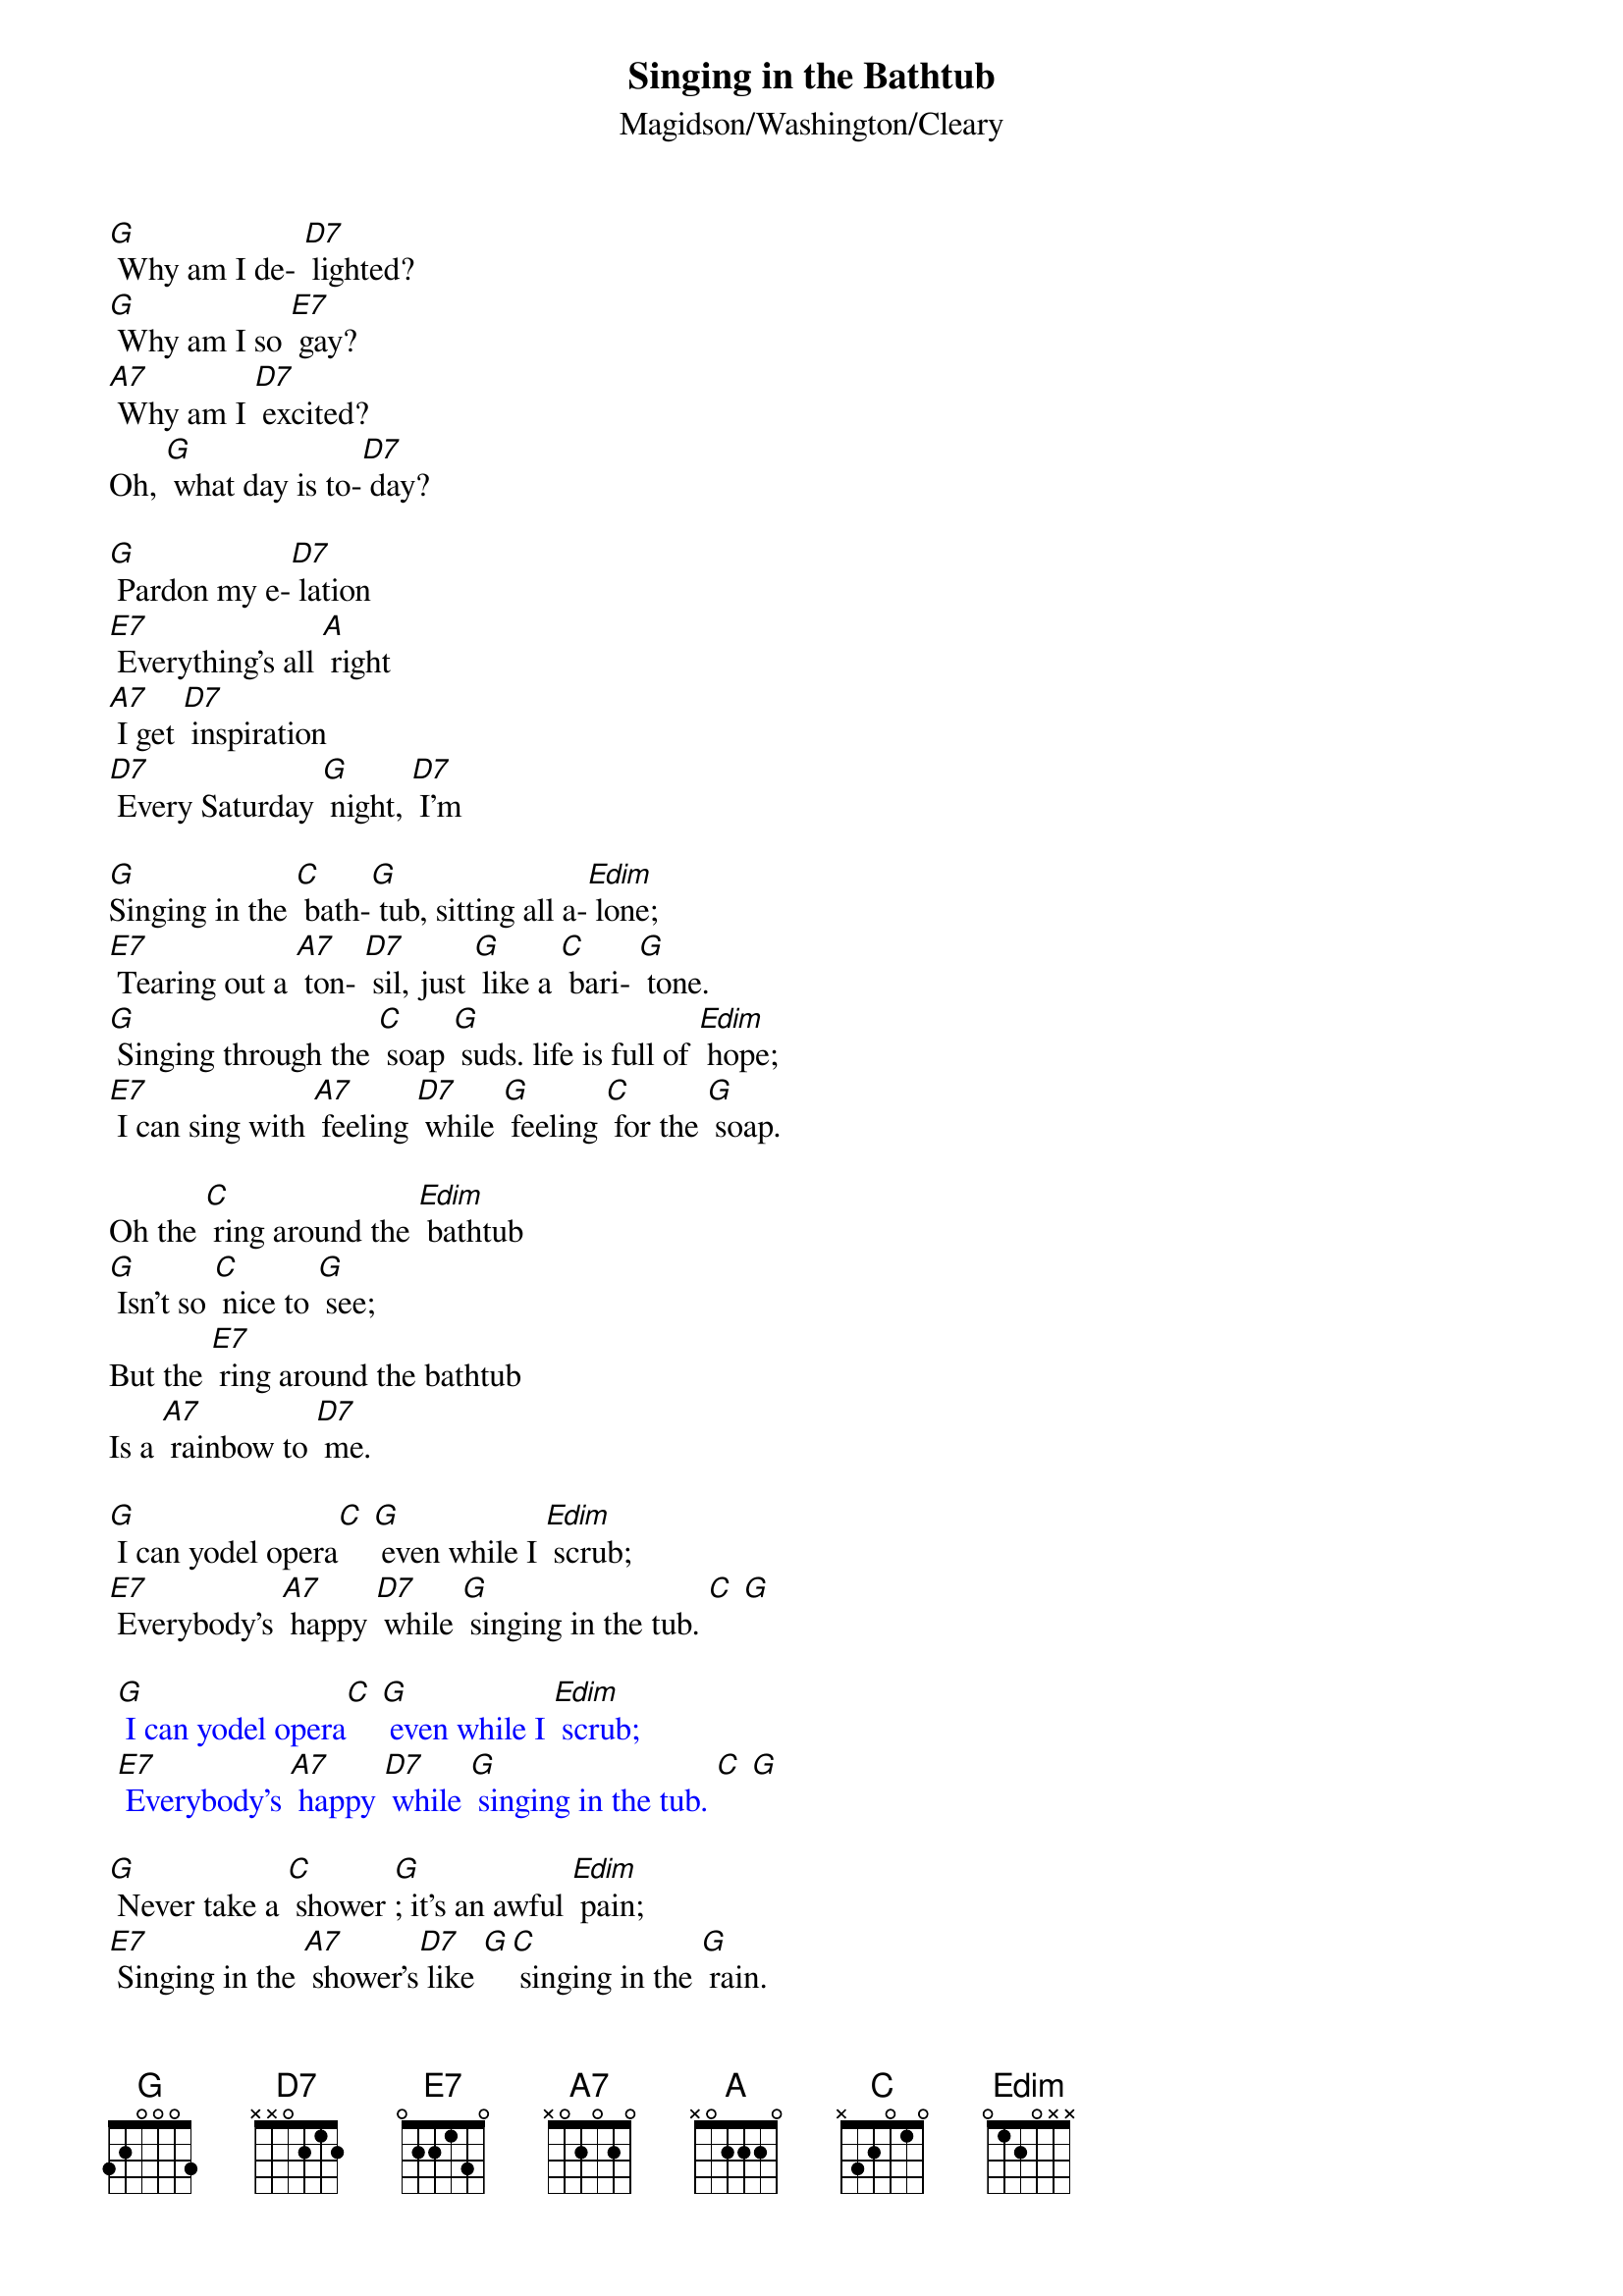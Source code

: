 {t: Singing in the Bathtub}
{st: Magidson/Washington/Cleary}

[G] Why am I de- [D7] lighted?
[G] Why am I so [E7] gay?
[A7] Why am I [D7] excited?
Oh, [G] what day is to-[D7] day?

[G] Pardon my e-[D7] lation
[E7] Everything's all [A] right
[A7] I get [D7] inspiration
[D7] Every Saturday [G] night, [D7] I'm

[G]Singing in the [C] bath-[G] tub, sitting all a-[Edim] lone;
[E7] Tearing out a [A7] ton- [D7] sil, just [G] like a [C] bari- [G] tone.
[G] Singing through the [C] soap [G] suds. life is full of [Edim] hope;
[E7] I can sing with [A7] feeling [D7] while [G] feeling [C] for the [G] soap.

Oh the [C] ring around the [Edim] bathtub
[G] Isn't so [C] nice to [G] see;
But the [E7] ring around the bathtub
Is a [A7] rainbow to [D7] me.

[G] I can yodel opera[C] [G] even while I [Edim] scrub;
[E7] Everybody's [A7] happy [D7] while [G] singing in the tub. [C] [G]

{textcolour: blue}
 [G] I can yodel opera[C] [G] even while I [Edim] scrub;
 [E7] Everybody's [A7] happy [D7] while [G] singing in the tub. [C] [G]
{textcolour}

[G] Never take a [C] shower [G]; it's an awful [Edim] pain;
[E7] Singing in the [A7] shower's[D7] like [G][C] singing in the [G] rain.

Oh there is [C] dirt to be a- [Edim] bolished,
[G] But don't for- [C] get one [G] thing;
While the [E7] body's washed and polished
[A7] Sing, brother, [D7] sing.

[G] Reaching for a [C] towel[G], happy once a- [Edim]gain;
[E7] Watching all my [A7] troubles [D7] go swirling down the [G] drain [C].[G]

{textcolour: blue}
 [G] Reaching for a [C] towel[G], happy once a- [Edim]gain;
 [E7] Watching all my [A7] troubles [D7] go swirling down the [G] drain [C].[G]
 Outro: [C] [G] [C] [G] [C] [G] [C] [G]
 [D7] [G] [C] [G]
{textcolour}

